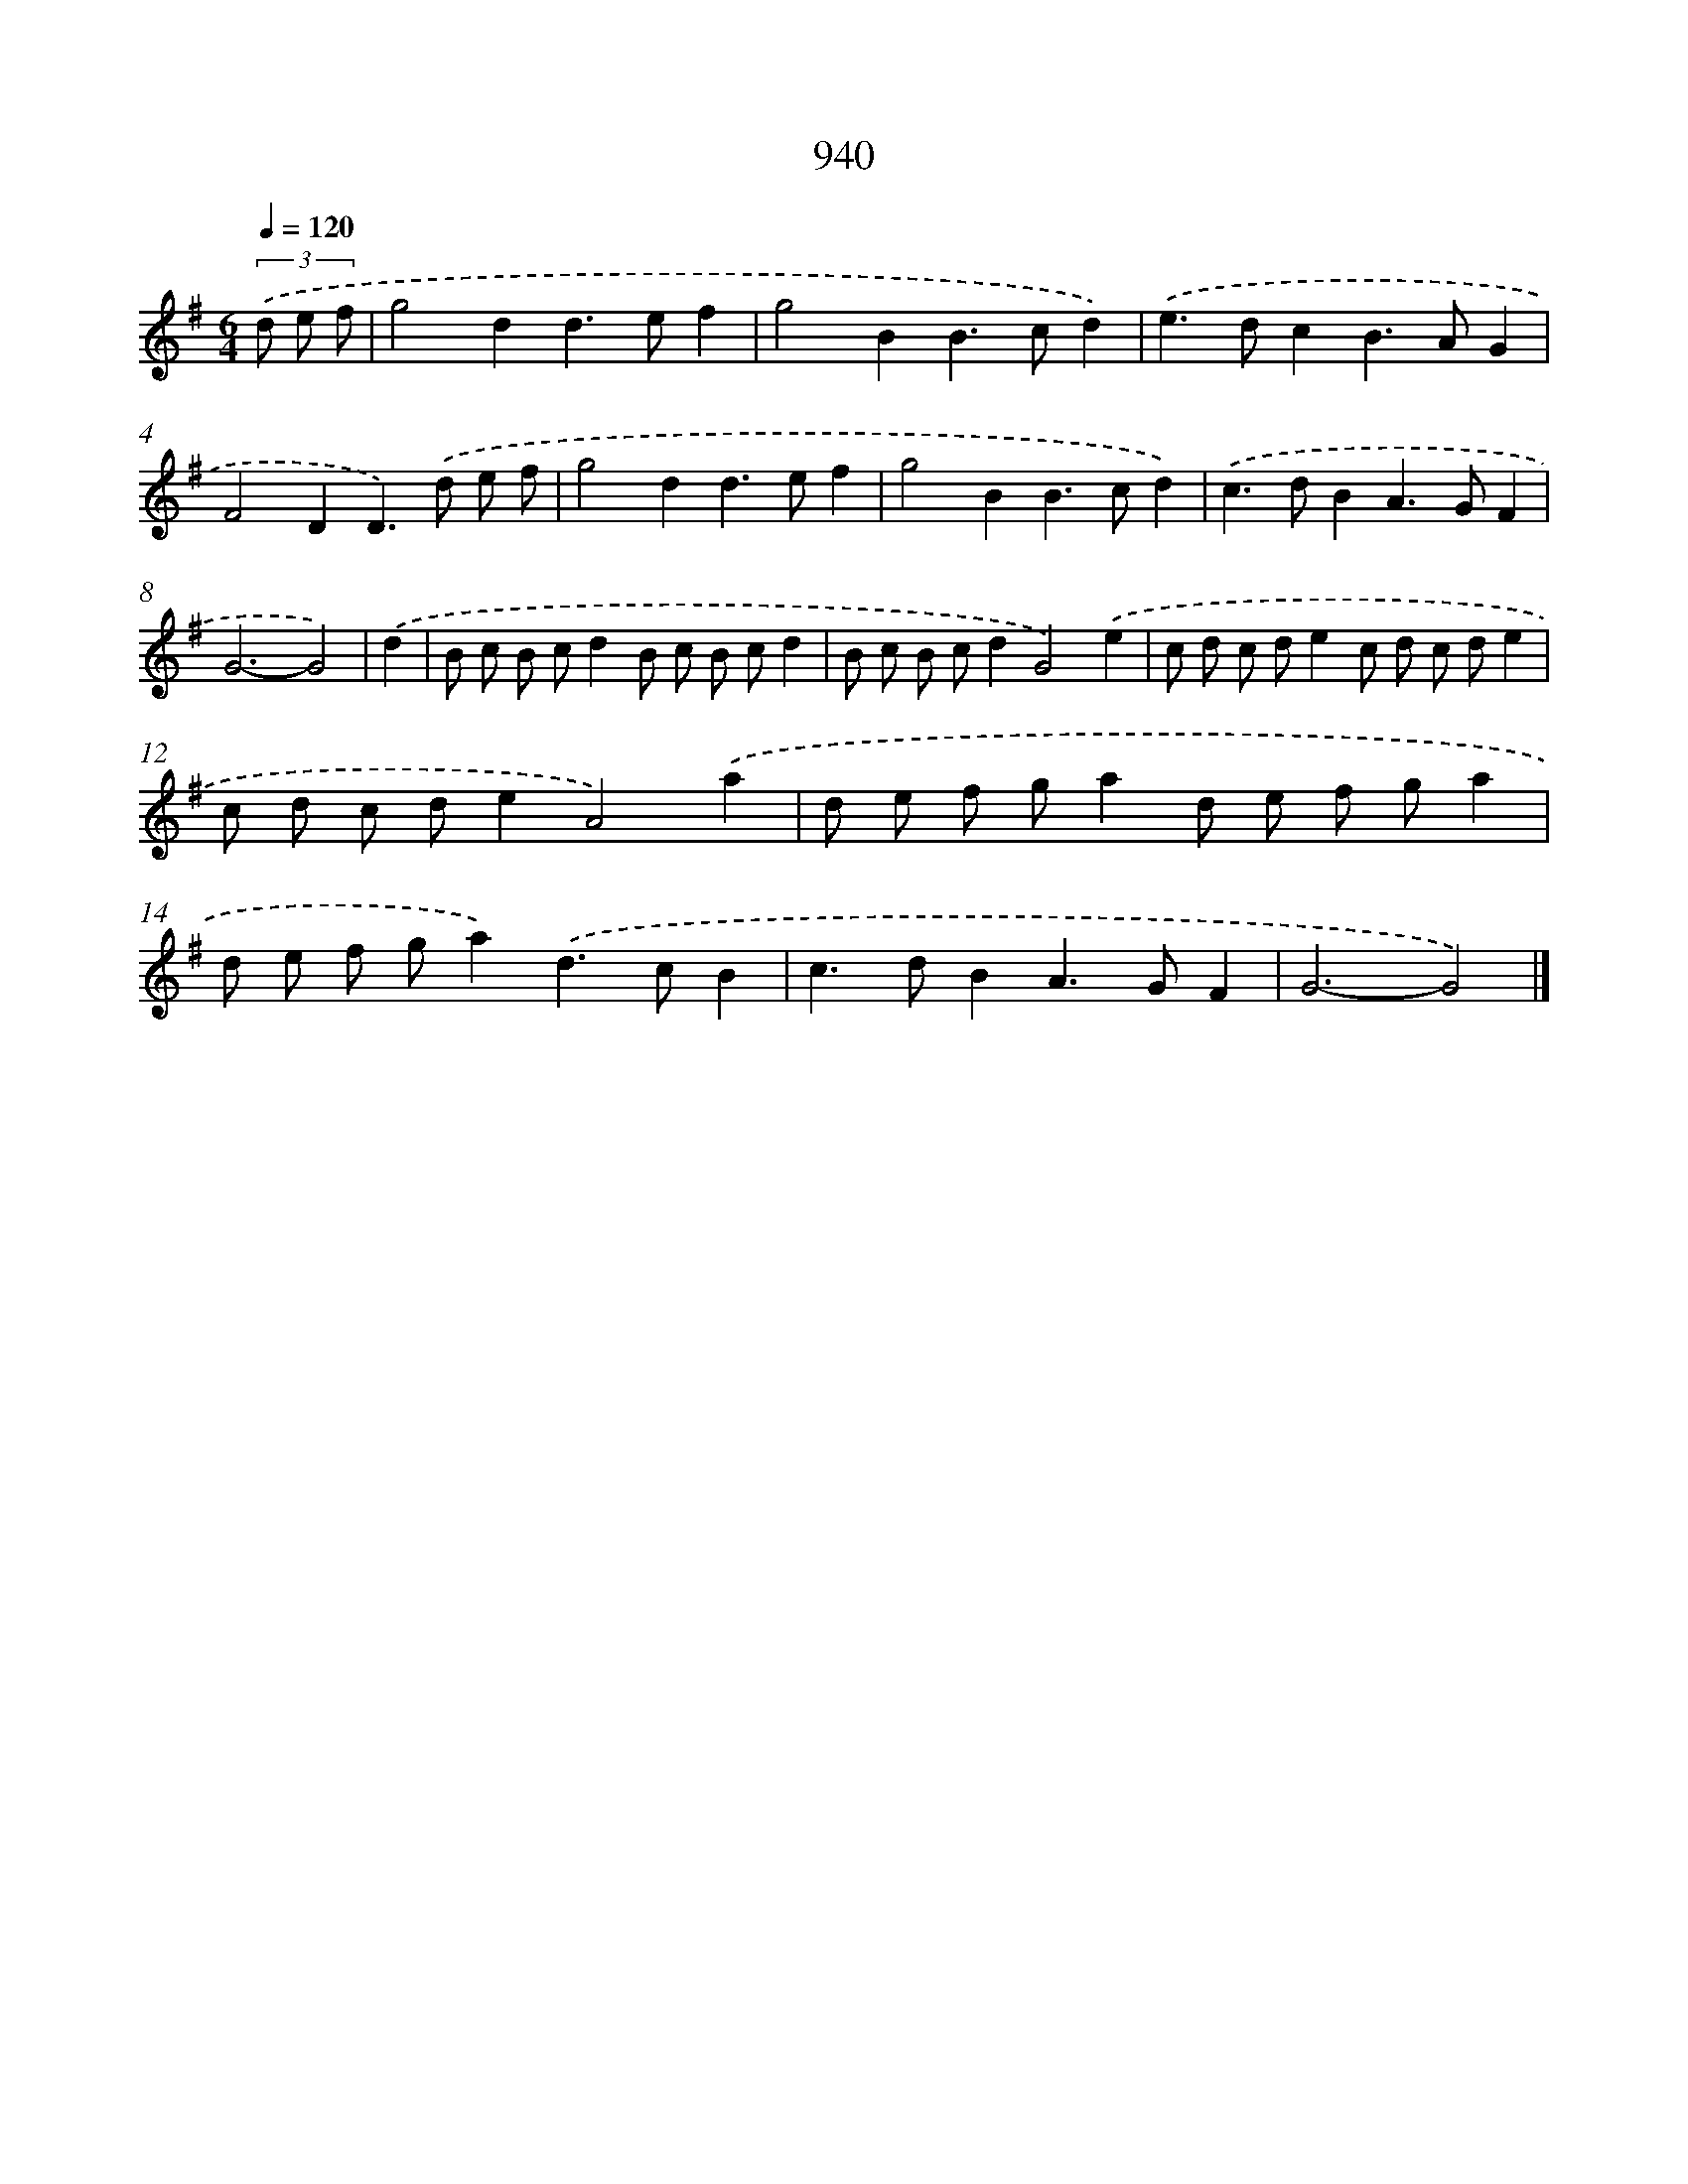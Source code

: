 X: 8712
T: 940
%%abc-version 2.0
%%abcx-abcm2ps-target-version 5.9.1 (29 Sep 2008)
%%abc-creator hum2abc beta
%%abcx-conversion-date 2018/11/01 14:36:49
%%humdrum-veritas 1978243404
%%humdrum-veritas-data 4078263320
%%continueall 1
%%barnumbers 0
L: 1/8
M: 6/4
Q: 1/4=120
K: G clef=treble
(3.('d e f [I:setbarnb 1]|
g4d2d2>e2f2 |
g4B2B2>c2d2) |
.('e2>d2c2B2>A2G2 |
F4D2D2>).('d2 e f |
g4d2d2>e2f2 |
g4B2B2>c2d2) |
.('c2>d2B2A2>G2F2 |
G6-G4) |
.('d2 [I:setbarnb 9]|
B c B cd2B c B cd2 |
B c B cd2G4).('e2 |
c d c de2c d c de2 |
c d c de2A4).('a2 |
d e f ga2d e f ga2 |
d e f ga2).('d2>c2B2 |
c2>d2B2A2>G2F2 |
G6-G4) |]
